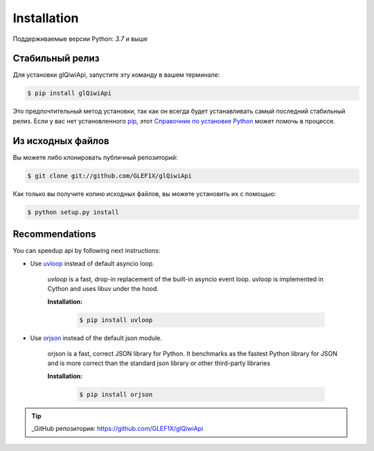 .. highlight:: shell

============
Installation
============

Поддерживаемые версии Python: `3.7` и выше

Стабильный релиз
----------------

Для установки glQiwiApi, запустите эту команду в вашем терминале:

.. code-block:: console

    $ pip install glQiwiApi

Это предпочтительный метод установки, так как он всегда будет устанавливать самый последний стабильный релиз.
Если у вас нет установленного `pip`_, этот `Справочник по установке Python`_ может помочь в процессе.

.. _pip: https://pip.pypa.io
.. _Справочник по установке Python: http://docs.python-guide.org/en/latest/starting/installation/


Из исходных файлов
------------------

Вы можете либо клонировать публичный репозиторий:

.. code-block:: console

    $ git clone git://github.com/GLEF1X/glQiwiApi

Как только вы получите копию исходных файлов, вы можете установить их с помощью:

.. code-block:: console

    $ python setup.py install


Recommendations
---------------
You can speedup api by following next instructions:

- Use `uvloop <https://github.com/MagicStack/uvloop>`_ instead of default asyncio loop.

    *uvloop* is a fast, drop-in replacement of the built-in asyncio event loop. uvloop is implemented in Cython and uses libuv under the hood.

    **Installation:**

        .. code-block:: bash

            $ pip install uvloop

- Use `orjson <https://github.com/ijl/orjson>`_ instead of the default json module.

    orjson is a fast, correct JSON library for Python. It benchmarks as the fastest Python library for JSON and is more correct than the standard json library or other third-party libraries

    **Installation:**

        .. code-block:: bash

            $ pip install orjson

.. tip:: _GitHub репозитория: https://github.com/GLEF1X/glQiwiApi
